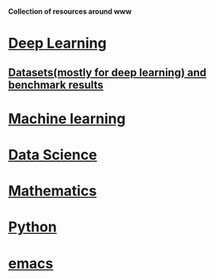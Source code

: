 *Collection of resources around www*

* [[./deep_learning.org][Deep Learning]]

** [[./datasets.org][Datasets(mostly for deep learning) and benchmark results]]

* [[./machine_learning.org][Machine learning]]
* [[./datascience.org][Data Science]]

* [[./related_math.org][Mathematics]]
* [[./python.org][Python]]
* [[./emacs.org][emacs]]

